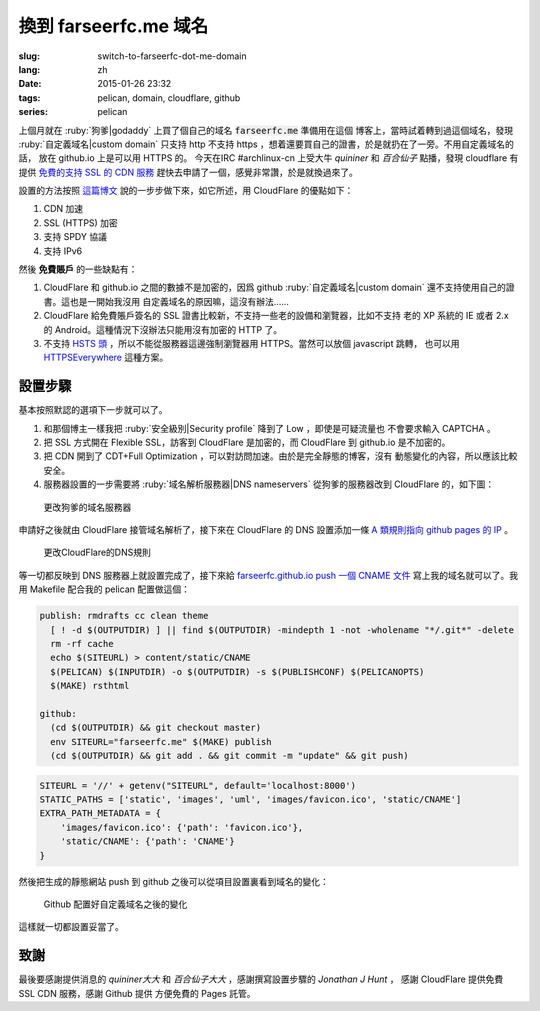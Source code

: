 換到 farseerfc.me 域名
=======================================

:slug: switch-to-farseerfc-dot-me-domain
:lang: zh
:date: 2015-01-26 23:32
:tags: pelican, domain, cloudflare, github
:series: pelican

上個月就在 :ruby:`狗爹|godaddy` 上買了個自己的域名 :code:`farseerfc.me` 準備用在這個
博客上，當時試着轉到過這個域名，發現 :ruby:`自定義域名|custom domain` 
只支持 http 不支持 https ，想着還要買自己的證書，於是就扔在了一旁。不用自定義域名的話，
放在 github.io 上是可以用 HTTPS 的。
今天在IRC #archlinux-cn 上受大牛 *quininer* 和 *百合仙子* 點播，發現 cloudflare 有提供
`免費的支持 SSL 的 CDN 服務 <https://blog.cloudflare.com/introducing-universal-ssl/>`_
趕快去申請了一個，感覺非常讚，於是就換過來了。

設置的方法按照 `這篇博文 <https://me.net.nz/blog/github-pages-secure-with-cloudflare/>`_
說的一步步做下來，如它所述，用 CloudFlare 的優點如下：

#. CDN 加速
#. SSL (HTTPS) 加密
#. 支持 SPDY 協議
#. 支持 IPv6 

然後 **免費賬戶** 的一些缺點有：

#. CloudFlare 和 github.io 之間的數據不是加密的，因爲 github
   :ruby:`自定義域名|custom domain` 還不支持使用自己的證書。這也是一開始我沒用
   自定義域名的原因嘛，這沒有辦法……
#. CloudFlare 給免費賬戶簽名的 SSL 證書比較新，不支持一些老的設備和瀏覽器，比如不支持
   老的 XP 系統的 IE 或者 2.x 的 Android。這種情況下沒辦法只能用沒有加密的 HTTP 了。
#. 不支持 `HSTS 頭 <https://en.wikipedia.org/wiki/HTTP_Strict_Transport_Security>`_
   ，所以不能從服務器這邊強制瀏覽器用 HTTPS。當然可以放個 javascript 跳轉，
   也可以用 `HTTPSEverywhere <https://www.eff.org/https-everywhere>`_ 這種方案。


設置步驟 
~~~~~~~~~~~~~~~~~~~~~~~~~~~~~~~~~~~~~~~~~~~~~~~~~~~~~~~~~~~~~~

基本按照默認的選項下一步就可以了。

#. 和那個博主一樣我把 :ruby:`安全級別|Security profile` 降到了 Low ，即使是可疑流量也
   不會要求輸入 CAPTCHA 。
#. 把 SSL 方式開在 Flexible SSL，訪客到 CloudFlare 是加密的，而 CloudFlare 到 
   github.io 是不加密的。
#. 把 CDN 開到了 CDT+Full Optimization ，可以對訪問加速。由於是完全靜態的博客，沒有
   動態變化的內容，所以應該比較安全。
#. 服務器設置的一步需要將 :ruby:`域名解析服務器|DNS nameservers` 從狗爹的服務器改到
   CloudFlare 的，如下圖：

.. figure:: {filename}/images/godaddy.png
    :alt: 更改狗爹的域名服務器

    更改狗爹的域名服務器

申請好之後就由 CloudFlare 接管域名解析了，接下來在 CloudFlare 的 DNS 設置添加一條
`A 類規則指向 github pages 的 IP <https://help.github.com/articles/tips-for-configuring-an-a-record-with-your-dns-provider/>`_ 。

.. figure:: {filename}/images/cloudflaredns.png
    :alt: 更改CloudFlare的DNS規則

    更改CloudFlare的DNS規則

等一切都反映到 DNS 服務器上就設置完成了，接下來給 
`farseerfc.github.io push 一個 CNAME 文件 <https://help.github.com/articles/adding-a-cname-file-to-your-repository/>`_
寫上我的域名就可以了。我用 Makefile 配合我的 pelican 配置做這個：

.. code-block:: Makefile

    publish: rmdrafts cc clean theme
      [ ! -d $(OUTPUTDIR) ] || find $(OUTPUTDIR) -mindepth 1 -not -wholename "*/.git*" -delete
      rm -rf cache
      echo $(SITEURL) > content/static/CNAME
      $(PELICAN) $(INPUTDIR) -o $(OUTPUTDIR) -s $(PUBLISHCONF) $(PELICANOPTS)
      $(MAKE) rsthtml

    github:
      (cd $(OUTPUTDIR) && git checkout master)
      env SITEURL="farseerfc.me" $(MAKE) publish
      (cd $(OUTPUTDIR) && git add . && git commit -m "update" && git push)

.. code-block:: python

    SITEURL = '//' + getenv("SITEURL", default='localhost:8000')
    STATIC_PATHS = ['static', 'images', 'uml', 'images/favicon.ico', 'static/CNAME']
    EXTRA_PATH_METADATA = {
        'images/favicon.ico': {'path': 'favicon.ico'},
        'static/CNAME': {'path': 'CNAME'}
    }

然後把生成的靜態網站 push 到 github 之後可以從項目設置裏看到域名的變化：

.. figure:: {filename}/images/githubdomain.png
    :alt: Github 配置好自定義域名之後的變化

    Github 配置好自定義域名之後的變化

這樣就一切都設置妥當了。

致謝
~~~~~~~~~~~~~~~~~~~~~~~~~~~~~~~~~~~~~~~~~~~~~~~~~~~~~~~~~~~~~~

最後要感謝提供消息的 *quininer大大* 和 *百合仙子大大* ，感謝撰寫設置步驟的
*Jonathan J Hunt* ， 感謝 CloudFlare 提供免費 SSL CDN 服務，感謝 Github 提供
方便免費的 Pages 託管。